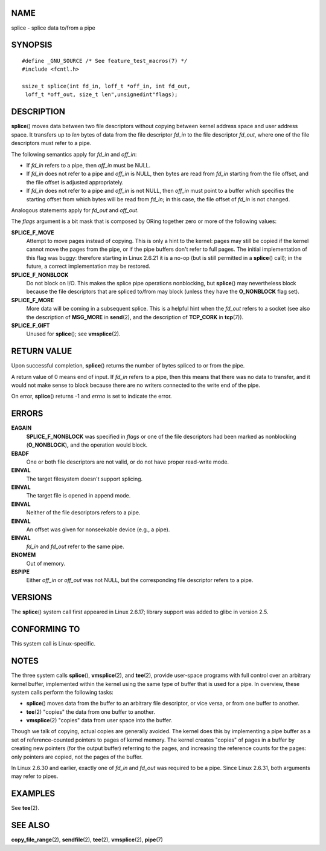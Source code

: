 NAME
====

splice - splice data to/from a pipe

SYNOPSIS
========

::

   #define _GNU_SOURCE /* See feature_test_macros(7) */
   #include <fcntl.h>

   ssize_t splice(int fd_in, loff_t *off_in, int fd_out,
    loff_t *off_out, size_t len",unsignedint"flags);

DESCRIPTION
===========

**splice**\ () moves data between two file descriptors without copying
between kernel address space and user address space. It transfers up to
*len* bytes of data from the file descriptor *fd_in* to the file
descriptor *fd_out*, where one of the file descriptors must refer to a
pipe.

The following semantics apply for *fd_in* and *off_in*:

-  If *fd_in* refers to a pipe, then *off_in* must be NULL.

-  If *fd_in* does not refer to a pipe and *off_in* is NULL, then bytes
   are read from *fd_in* starting from the file offset, and the file
   offset is adjusted appropriately.

-  If *fd_in* does not refer to a pipe and *off_in* is not NULL, then
   *off_in* must point to a buffer which specifies the starting offset
   from which bytes will be read from *fd_in*; in this case, the file
   offset of *fd_in* is not changed.

Analogous statements apply for *fd_out* and *off_out*.

The *flags* argument is a bit mask that is composed by ORing together
zero or more of the following values:

**SPLICE_F_MOVE**
   Attempt to move pages instead of copying. This is only a hint to the
   kernel: pages may still be copied if the kernel cannot move the pages
   from the pipe, or if the pipe buffers don't refer to full pages. The
   initial implementation of this flag was buggy: therefore starting in
   Linux 2.6.21 it is a no-op (but is still permitted in a
   **splice**\ () call); in the future, a correct implementation may be
   restored.

**SPLICE_F_NONBLOCK**
   Do not block on I/O. This makes the splice pipe operations
   nonblocking, but **splice**\ () may nevertheless block because the
   file descriptors that are spliced to/from may block (unless they have
   the **O_NONBLOCK** flag set).

**SPLICE_F_MORE**
   More data will be coming in a subsequent splice. This is a helpful
   hint when the *fd_out* refers to a socket (see also the description
   of **MSG_MORE** in **send**\ (2), and the description of **TCP_CORK**
   in **tcp**\ (7)).

**SPLICE_F_GIFT**
   Unused for **splice**\ (); see **vmsplice**\ (2).

RETURN VALUE
============

Upon successful completion, **splice**\ () returns the number of bytes
spliced to or from the pipe.

A return value of 0 means end of input. If *fd_in* refers to a pipe,
then this means that there was no data to transfer, and it would not
make sense to block because there are no writers connected to the write
end of the pipe.

On error, **splice**\ () returns -1 and *errno* is set to indicate the
error.

ERRORS
======

**EAGAIN**
   **SPLICE_F_NONBLOCK** was specified in *flags* or one of the file
   descriptors had been marked as nonblocking (**O_NONBLOCK**)\ **,**
   and the operation would block.

**EBADF**
   One or both file descriptors are not valid, or do not have proper
   read-write mode.

**EINVAL**
   The target filesystem doesn't support splicing.

**EINVAL**
   The target file is opened in append mode.

**EINVAL**
   Neither of the file descriptors refers to a pipe.

**EINVAL**
   An offset was given for nonseekable device (e.g., a pipe).

**EINVAL**
   *fd_in* and *fd_out* refer to the same pipe.

**ENOMEM**
   Out of memory.

**ESPIPE**
   Either *off_in* or *off_out* was not NULL, but the corresponding file
   descriptor refers to a pipe.

VERSIONS
========

The **splice**\ () system call first appeared in Linux 2.6.17; library
support was added to glibc in version 2.5.

CONFORMING TO
=============

This system call is Linux-specific.

NOTES
=====

The three system calls **splice**\ (), **vmsplice**\ (2), and
**tee**\ (2), provide user-space programs with full control over an
arbitrary kernel buffer, implemented within the kernel using the same
type of buffer that is used for a pipe. In overview, these system calls
perform the following tasks:

-  **splice**\ () moves data from the buffer to an arbitrary file
   descriptor, or vice versa, or from one buffer to another.

-  **tee**\ (2) "copies" the data from one buffer to another.

-  **vmsplice**\ (2) "copies" data from user space into the buffer.

Though we talk of copying, actual copies are generally avoided. The
kernel does this by implementing a pipe buffer as a set of
reference-counted pointers to pages of kernel memory. The kernel creates
"copies" of pages in a buffer by creating new pointers (for the output
buffer) referring to the pages, and increasing the reference counts for
the pages: only pointers are copied, not the pages of the buffer.

In Linux 2.6.30 and earlier, exactly one of *fd_in* and *fd_out* was
required to be a pipe. Since Linux 2.6.31, both arguments may refer to
pipes.

EXAMPLES
========

See **tee**\ (2).

SEE ALSO
========

**copy_file_range**\ (2), **sendfile**\ (2), **tee**\ (2),
**vmsplice**\ (2), **pipe**\ (7)

